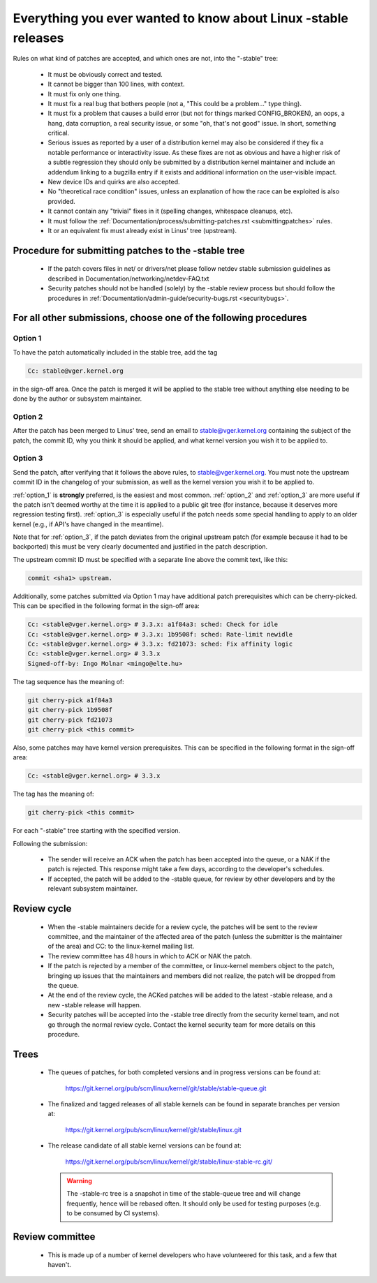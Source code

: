 .. _stable_kernel_rules:

Everything you ever wanted to know about Linux -stable releases
===============================================================

Rules on what kind of patches are accepted, and which ones are not, into the
"-stable" tree:

 - It must be obviously correct and tested.
 - It cannot be bigger than 100 lines, with context.
 - It must fix only one thing.
 - It must fix a real bug that bothers people (not a, "This could be a
   problem..." type thing).
 - It must fix a problem that causes a build error (but not for things
   marked CONFIG_BROKEN), an oops, a hang, data corruption, a real
   security issue, or some "oh, that's not good" issue.  In short, something
   critical.
 - Serious issues as reported by a user of a distribution kernel may also
   be considered if they fix a notable performance or interactivity issue.
   As these fixes are not as obvious and have a higher risk of a subtle
   regression they should only be submitted by a distribution kernel
   maintainer and include an addendum linking to a bugzilla entry if it
   exists and additional information on the user-visible impact.
 - New device IDs and quirks are also accepted.
 - No "theoretical race condition" issues, unless an explanation of how the
   race can be exploited is also provided.
 - It cannot contain any "trivial" fixes in it (spelling changes,
   whitespace cleanups, etc).
 - It must follow the
   :ref:`Documentation/process/submitting-patches.rst <submittingpatches>`
   rules.
 - It or an equivalent fix must already exist in Linus' tree (upstream).


Procedure for submitting patches to the -stable tree
----------------------------------------------------

 - If the patch covers files in net/ or drivers/net please follow netdev stable
   submission guidelines as described in
   Documentation/networking/netdev-FAQ.txt
 - Security patches should not be handled (solely) by the -stable review
   process but should follow the procedures in
   :ref:`Documentation/admin-guide/security-bugs.rst <securitybugs>`.

For all other submissions, choose one of the following procedures
-----------------------------------------------------------------

.. _option_1:

Option 1
********

To have the patch automatically included in the stable tree, add the tag

.. code-block:: none

     Cc: stable@vger.kernel.org

in the sign-off area. Once the patch is merged it will be applied to
the stable tree without anything else needing to be done by the author
or subsystem maintainer.

.. _option_2:

Option 2
********

After the patch has been merged to Linus' tree, send an email to
stable@vger.kernel.org containing the subject of the patch, the commit ID,
why you think it should be applied, and what kernel version you wish it to
be applied to.

.. _option_3:

Option 3
********

Send the patch, after verifying that it follows the above rules, to
stable@vger.kernel.org.  You must note the upstream commit ID in the
changelog of your submission, as well as the kernel version you wish
it to be applied to.

:ref:`option_1` is **strongly** preferred, is the easiest and most common.
:ref:`option_2` and :ref:`option_3` are more useful if the patch isn't deemed
worthy at the time it is applied to a public git tree (for instance, because
it deserves more regression testing first).  :ref:`option_3` is especially
useful if the patch needs some special handling to apply to an older kernel
(e.g., if API's have changed in the meantime).

Note that for :ref:`option_3`, if the patch deviates from the original
upstream patch (for example because it had to be backported) this must be very
clearly documented and justified in the patch description.

The upstream commit ID must be specified with a separate line above the commit
text, like this:

.. code-block:: none

    commit <sha1> upstream.

Additionally, some patches submitted via Option 1 may have additional patch
prerequisites which can be cherry-picked. This can be specified in the following
format in the sign-off area:

.. code-block:: none

     Cc: <stable@vger.kernel.org> # 3.3.x: a1f84a3: sched: Check for idle
     Cc: <stable@vger.kernel.org> # 3.3.x: 1b9508f: sched: Rate-limit newidle
     Cc: <stable@vger.kernel.org> # 3.3.x: fd21073: sched: Fix affinity logic
     Cc: <stable@vger.kernel.org> # 3.3.x
     Signed-off-by: Ingo Molnar <mingo@elte.hu>

The tag sequence has the meaning of:

.. code-block:: none

     git cherry-pick a1f84a3
     git cherry-pick 1b9508f
     git cherry-pick fd21073
     git cherry-pick <this commit>

Also, some patches may have kernel version prerequisites.  This can be
specified in the following format in the sign-off area:

.. code-block:: none

     Cc: <stable@vger.kernel.org> # 3.3.x

The tag has the meaning of:

.. code-block:: none

     git cherry-pick <this commit>

For each "-stable" tree starting with the specified version.

Following the submission:

 - The sender will receive an ACK when the patch has been accepted into the
   queue, or a NAK if the patch is rejected.  This response might take a few
   days, according to the developer's schedules.
 - If accepted, the patch will be added to the -stable queue, for review by
   other developers and by the relevant subsystem maintainer.


Review cycle
------------

 - When the -stable maintainers decide for a review cycle, the patches will be
   sent to the review committee, and the maintainer of the affected area of
   the patch (unless the submitter is the maintainer of the area) and CC: to
   the linux-kernel mailing list.
 - The review committee has 48 hours in which to ACK or NAK the patch.
 - If the patch is rejected by a member of the committee, or linux-kernel
   members object to the patch, bringing up issues that the maintainers and
   members did not realize, the patch will be dropped from the queue.
 - At the end of the review cycle, the ACKed patches will be added to the
   latest -stable release, and a new -stable release will happen.
 - Security patches will be accepted into the -stable tree directly from the
   security kernel team, and not go through the normal review cycle.
   Contact the kernel security team for more details on this procedure.

Trees
-----

 - The queues of patches, for both completed versions and in progress
   versions can be found at:

	https://git.kernel.org/pub/scm/linux/kernel/git/stable/stable-queue.git

 - The finalized and tagged releases of all stable kernels can be found
   in separate branches per version at:

	https://git.kernel.org/pub/scm/linux/kernel/git/stable/linux.git

 - The release candidate of all stable kernel versions can be found at:

        https://git.kernel.org/pub/scm/linux/kernel/git/stable/linux-stable-rc.git/

   .. warning::
      The -stable-rc tree is a snapshot in time of the stable-queue tree and
      will change frequently, hence will be rebased often. It should only be
      used for testing purposes (e.g. to be consumed by CI systems).


Review committee
----------------

 - This is made up of a number of kernel developers who have volunteered for
   this task, and a few that haven't.
